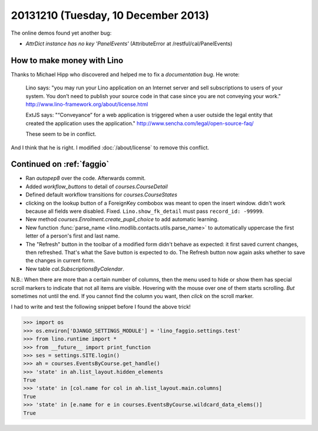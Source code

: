 ====================================
20131210 (Tuesday, 10 December 2013)
====================================

The online demos found yet another bug:

- `AttrDict instance has no key 'PanelEvents'`
  (AttributeError at /restful/cal/PanelEvents)



How to make money with Lino
---------------------------

Thanks to Michael Hipp who discovered and helped me to fix 
a *documentation bug*. He wrote:

  Lino says: "you may run your Lino application on an Internet server
  and sell subscriptions to users of your system. You don’t need to
  publish your source code in that case since you are not conveying
  your work."  http://www.lino-framework.org/about/license.html

  ExtJS says: "“Conveyance” for a web application is triggered when a
  user outside the legal entity that created the application uses the
  application."  http://www.sencha.com/legal/open-source-faq/

  These seem to be in conflict.

And I think that he is right. I modified :doc:`/about/license` 
to remove this conflict.


Continued on :ref:`faggio`
--------------------------

- Ran `autopep8` over the code. Afterwards commit.
- Added `workflow_buttons` to detail of `courses.CourseDetail`
- Defined default workflow transitions for `courses.CourseStates`

- clicking on the lookup button of a ForeignKey combobox was meant 
  to open the insert window. didn't work because all fields were 
  disabled. Fixed. ``Lino.show_fk_detail`` must pass ``record_id: -99999``.

- New method `courses.Enrolment.create_pupil_choice` 
  to add automatic learning. 

- New function :func:`parse_name <lino.modlib.contacts.utils.parse_name>`
  to automatically uppercase the first letter of
  a person's first and last name.

- The "Refresh" button in the toolbar of a modified form 
  didn't behave as expected: it first saved current changes, 
  then refreshed. That's what the Save button is expected to do.
  The Refresh button now again asks whether to save the changes 
  in current form.

- New table `cal.SubscriptionsByCalendar`.
  
N.B.: When there are more than a certain number of columns, then the
menu used to hide or show them has special scroll markers to indicate
that not all items are visible. Hovering with the mouse over one of
them starts scrolling. *But* sometimes not until the end. If you
cannot find the column you want, then *click* on the scroll marker.

I had to write and test the following snippet before I found the above 
trick!

>>> import os
>>> os.environ['DJANGO_SETTINGS_MODULE'] = 'lino_faggio.settings.test'
>>> from lino.runtime import *
>>> from __future__ import print_function
>>> ses = settings.SITE.login()
>>> ah = courses.EventsByCourse.get_handle()
>>> 'state' in ah.list_layout.hidden_elements
True
>>> 'state' in [col.name for col in ah.list_layout.main.columns]
True
>>> 'state' in [e.name for e in courses.EventsByCourse.wildcard_data_elems()]
True





